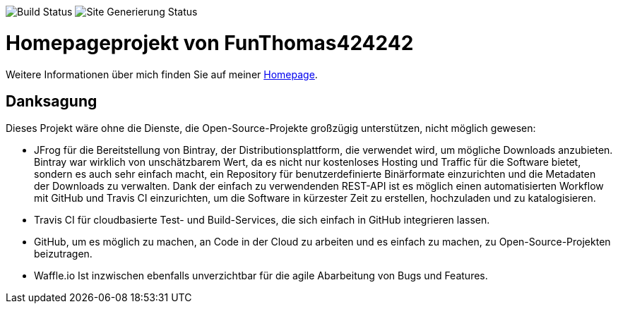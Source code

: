
image:https://github.com/FunThomas424242/home/workflows/CI%20Build/badge.svg[Build Status]
image:https://github.com/FunThomas424242/home/workflows/Site%20Generierung%20und%20Push/badge.svg[Site Generierung Status]

= Homepageprojekt von FunThomas424242

Weitere Informationen über mich finden Sie auf meiner https://funthomas424242.github.io/home/1.0.0-SNAPSHOT/[Homepage].

== Danksagung
Dieses Projekt wäre ohne die Dienste, die Open-Source-Projekte großzügig unterstützen, nicht möglich gewesen:

* JFrog für die Bereitstellung von Bintray, der Distributionsplattform, die verwendet wird, um mögliche Downloads anzubieten. Bintray war wirklich von unschätzbarem Wert, da es nicht nur kostenloses Hosting und Traffic für die Software bietet, sondern es auch sehr einfach macht, ein Repository für benutzerdefinierte Binärformate einzurichten und die Metadaten der Downloads zu verwalten. Dank der einfach zu verwendenden REST-API ist es möglich einen automatisierten Workflow mit GitHub und Travis CI einzurichten, um die Software in kürzester Zeit zu erstellen, hochzuladen und zu katalogisieren.
* Travis CI für cloudbasierte Test- und Build-Services, die sich einfach in GitHub integrieren lassen.
* GitHub, um es möglich zu machen, an Code in der Cloud zu arbeiten und es einfach zu machen, zu Open-Source-Projekten beizutragen.
* Waffle.io Ist inzwischen ebenfalls unverzichtbar für die agile Abarbeitung von Bugs und Features. 
